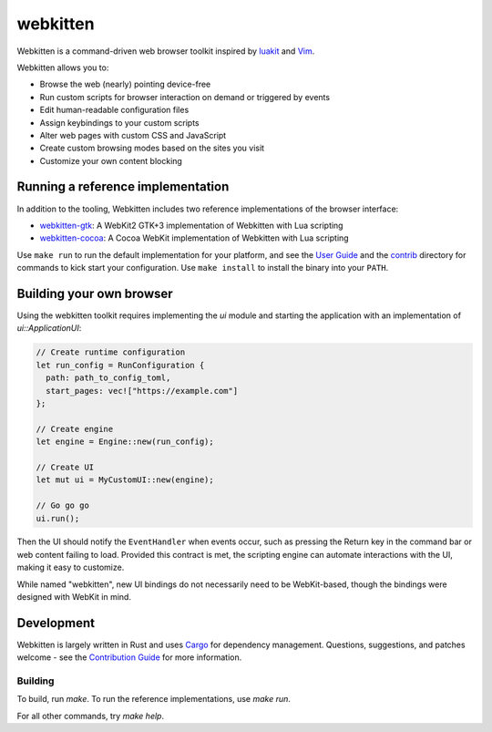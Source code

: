 webkitten
=========

Webkitten is a command-driven web browser toolkit inspired by luakit_ and Vim_.

Webkitten allows you to:

- Browse the web (nearly) pointing device-free
- Run custom scripts for browser interaction on demand or triggered by events
- Edit human-readable configuration files
- Assign keybindings to your custom scripts
- Alter web pages with custom CSS and JavaScript
- Create custom browsing modes based on the sites you visit
- Customize your own content blocking

Running a reference implementation
----------------------------------

In addition to the tooling, Webkitten includes two reference implementations of
the browser interface:

- webkitten-gtk_: A WebKit2 GTK+3 implementation of Webkitten with Lua
  scripting
- webkitten-cocoa_: A Cocoa WebKit implementation of Webkitten with Lua
  scripting

Use ``make run`` to run the default implementation for your platform, and see
the `User Guide`_ and the contrib_ directory for commands to kick start your
configuration. Use ``make install`` to install the binary into your ``PATH``.

Building your own browser
-------------------------

Using the webkitten toolkit requires implementing the `ui` module and starting
the application with an implementation of `ui::ApplicationUI`:

.. code-block:: rust

    // Create runtime configuration
    let run_config = RunConfiguration {
      path: path_to_config_toml,
      start_pages: vec!["https://example.com"]
    };

    // Create engine
    let engine = Engine::new(run_config);

    // Create UI
    let mut ui = MyCustomUI::new(engine);

    // Go go go
    ui.run();

Then the UI should notify the ``EventHandler`` when events occur, such as
pressing the Return key in the command bar or web content failing to load.
Provided this contract is met, the scripting engine can automate interactions
with the UI, making it easy to customize.

While named "webkitten", new UI bindings do not necessarily need to be
WebKit-based, though the bindings were designed with WebKit in mind.

Development
-----------

Webkitten is largely written in Rust and uses Cargo_ for dependency management.
Questions, suggestions, and patches welcome - see the `Contribution Guide`_ for
more information.

Building
~~~~~~~~

To build, run `make`. To run the reference implementations, use `make run`.

For all other commands, try `make help`.

.. _luakit: https://mason-larobina.github.io/luakit
.. _Vim: https://www.vim.org
.. _webkitten-gtk: webkitten-gtk
.. _webkitten-cocoa: webkitten-cocoa
.. _`User Guide`: https://delisa.me/webkitten
.. _contrib: contrib/scripts
.. _Cargo: https://docs.crates.io
.. _`Contribution Guide`: CONTRIBUTING.rst
